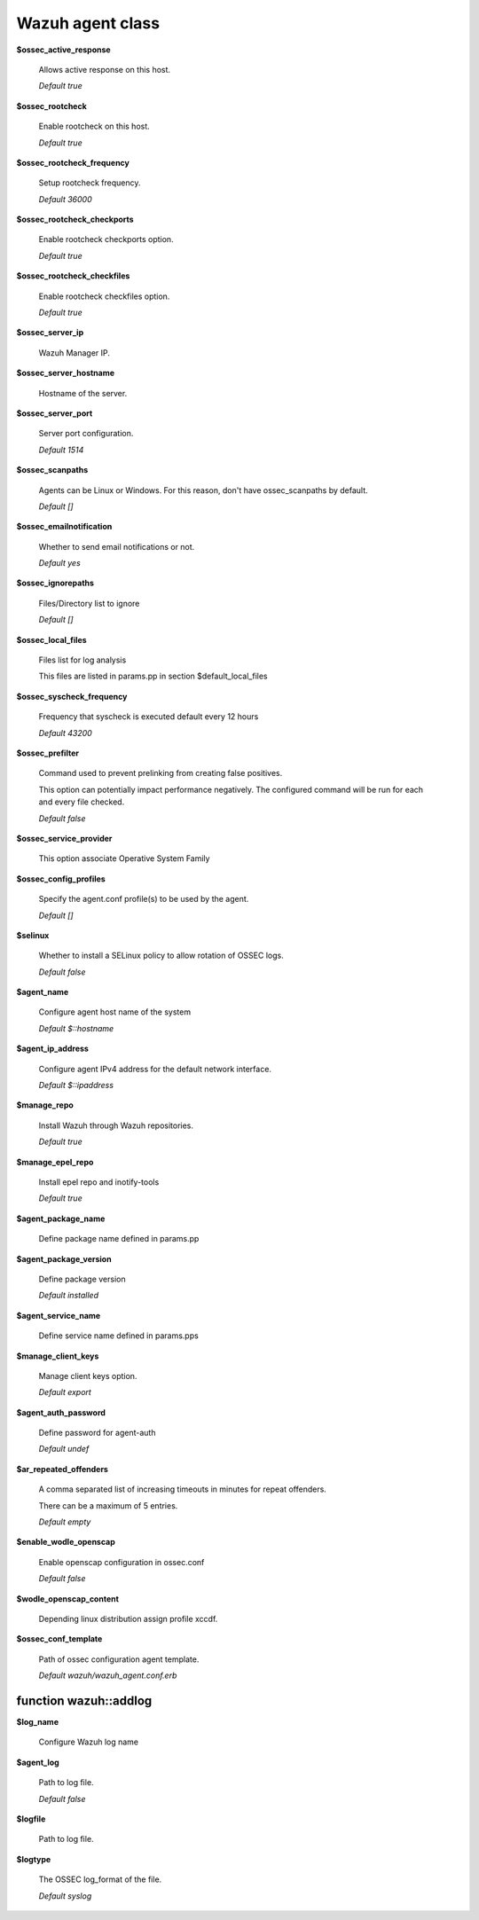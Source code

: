 .. Copyright (C) 2019 Wazuh, Inc.

.. _reference_wazuh_agent_class:

Wazuh agent class
=================

**$ossec_active_response**

  Allows active response on this host.

  `Default true`

**$ossec_rootcheck**

  Enable rootcheck on this host.

  `Default true`

**$ossec_rootcheck_frequency**

  Setup rootcheck frequency.

  `Default 36000`

**$ossec_rootcheck_checkports**

  Enable rootcheck checkports option.

  `Default true`

**$ossec_rootcheck_checkfiles**

  Enable rootcheck checkfiles option.

  `Default true`

**$ossec_server_ip**

  Wazuh Manager IP.

**$ossec_server_hostname**

  Hostname of the server.

**$ossec_server_port**

  Server port configuration.

  `Default 1514`

**$ossec_scanpaths**

  Agents can be Linux or Windows. For this reason, don't have ossec_scanpaths by default.

  `Default []`

**$ossec_emailnotification**

  Whether to send email notifications or not.

  `Default yes`

**$ossec_ignorepaths**

  Files/Directory list to ignore

  `Default []`

**$ossec_local_files**

  Files list for log analysis

  This files are listed in params.pp in section $default_local_files

**$ossec_syscheck_frequency**

  Frequency that syscheck is executed default every 12 hours

  `Default 43200`

**$ossec_prefilter**

  Command used to prevent prelinking from creating false positives.

  This option can potentially impact performance negatively. The configured command will be run for each and every file checked.

  `Default false`

**$ossec_service_provider**

  This option associate Operative System Family

**$ossec_config_profiles**

  Specify the agent.conf profile(s) to be used by the agent.

  `Default []`

**$selinux**

  Whether to install a SELinux policy to allow rotation of OSSEC logs.

  `Default false`

**$agent_name**

  Configure agent host name of the system

  `Default $::hostname`

**$agent_ip_address**

  Configure agent IPv4 address for the default network interface.

  `Default $::ipaddress`

**$manage_repo**

  Install Wazuh through Wazuh repositories.

  `Default true`

**$manage_epel_repo**

  Install epel repo and inotify-tools

  `Default true`

**$agent_package_name**

  Define package name defined in params.pp

**$agent_package_version**

  Define package version

  `Default installed`

**$agent_service_name**

  Define service name defined in params.pps

**$manage_client_keys**

  Manage client keys option.

  `Default export`

**$agent_auth_password**

  Define password for agent-auth

  `Default undef`

**$ar_repeated_offenders**

  A comma separated list of increasing timeouts in minutes for repeat offenders.

  There can be a maximum of 5 entries.

  `Default empty`

**$enable_wodle_openscap**

  Enable openscap configuration in ossec.conf

  `Default false`

**$wodle_openscap_content**

  Depending linux distribution assign profile xccdf.

**$ossec_conf_template**

  Path of ossec configuration agent template.

  `Default wazuh/wazuh_agent.conf.erb`

.. _ref_agent_addlog:


function wazuh::addlog
----------------------

**$log_name**

  Configure Wazuh log name

**$agent_log**

  Path to log file.

  `Default false`

**$logfile**

  Path to log file.

**$logtype**

  The OSSEC log_format of the file.

  `Default syslog`
